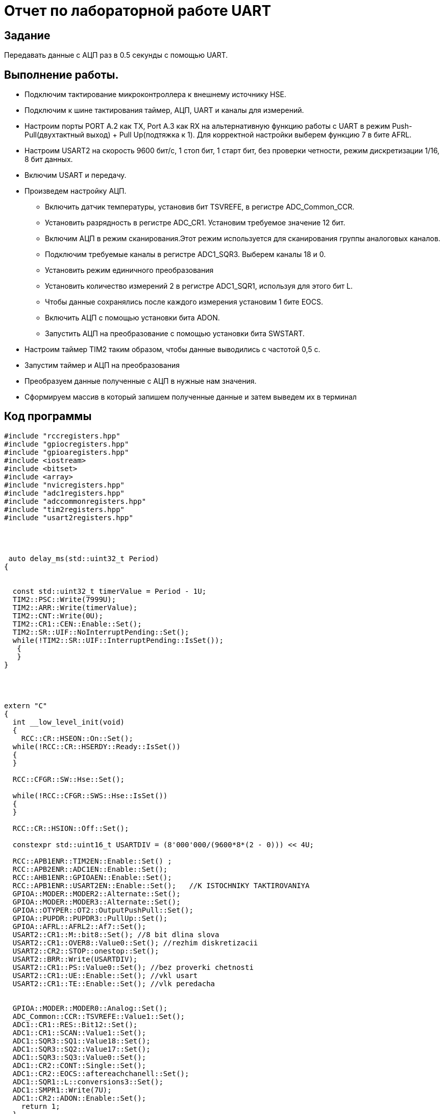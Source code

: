 = Отчет по лабораторной работе UART

== Задание

Передавать данные c АЦП раз  в 0.5 секунды ​с помощью  UART.

== Выполнение работы.

* Подключим тактирование микроконтроллера к внешнему источнику HSE.

* Подключим к шине тактирования  таймер, АЦП, UART и каналы для измерений.

* Настроим порты PORT A.2 как TX, Port A.3 как RX на альтернативную
функцию работы с UART в режим Push-Pull(двухтактный выход) + Pull Up(подтяжка к 1).
Для корректной настройки выберем функцию 7 в бите AFRL.

* Настроим USART2 на скорость 9600 бит/c, 1 стоп бит, 1 старт бит, без проверки
четности, режим дискретизации 1/16, 8 бит данных.​

* Включим USART и передачу.

* Произведем настройку АЦП.
- Включить датчик температуры, установив бит TSVREFE, в регистре
ADC_Common_CCR.

- Установить разрядность в регистре ADC_CR1. Установим требуемое
значение 12 бит.

- Включим АЦП в режим сканирования.Этот режим используется
для сканирования группы аналоговых каналов.

- Подключим требуемые каналы в регистре ADC1_SQR3. Выберем каналы 18 и 0.

- Установить режим единичного преобразования

- Установить количество измерений 2 в регистре ADC1_SQR1,
используя для этого бит L.

- Чтобы данные сохранялись после каждого измерения установим 1 бите EOCS.

- Включить АЦП с помощью установки бита ADON.

- Запустить АЦП на преобразование с помощью установки бита  SWSTART.

* Настроим таймер TIM2 таким образом, чтобы данные выводились с частотой 0,5 с.

* Запустим таймер и АЦП на преобразования

* Преобразуем данные полученные с АЦП в нужные нам значения.

* Сформируем массив в который запишем полученные данные и затем выведем
их в терминал

== Код программы


[, cpp]

----
#include "rccregisters.hpp"
#include "gpiocregisters.hpp"
#include "gpioaregisters.hpp"
#include <iostream>
#include <bitset>
#include <array>
#include "nvicregisters.hpp"
#include "adc1registers.hpp"
#include "adccommonregisters.hpp"
#include "tim2registers.hpp"
#include "usart2registers.hpp"




 auto delay_ms(std::uint32_t Period)
{


  const std::uint32_t timerValue = Period - 1U;
  TIM2::PSC::Write(7999U);
  TIM2::ARR::Write(timerValue);
  TIM2::CNT::Write(0U);
  TIM2::CR1::CEN::Enable::Set();
  TIM2::SR::UIF::NoInterruptPending::Set();
  while(!TIM2::SR::UIF::InterruptPending::IsSet());
   {
   }
}




extern "C"
{
  int __low_level_init(void)
  {
    RCC::CR::HSEON::On::Set();
  while(!RCC::CR::HSERDY::Ready::IsSet())
  {
  }

  RCC::CFGR::SW::Hse::Set();

  while(!RCC::CFGR::SWS::Hse::IsSet())
  {
  }

  RCC::CR::HSION::Off::Set();

  constexpr std::uint16_t USARTDIV = (8'000'000/(9600*8*(2 - 0))) << 4U;

  RCC::APB1ENR::TIM2EN::Enable::Set() ;
  RCC::APB2ENR::ADC1EN::Enable::Set();
  RCC::AHB1ENR::GPIOAEN::Enable::Set();
  RCC::APB1ENR::USART2EN::Enable::Set();   //K ISTOCHNIKY TAKTIROVANIYA
  GPIOA::MODER::MODER2::Alternate::Set();
  GPIOA::MODER::MODER3::Alternate::Set();
  GPIOA::OTYPER::OT2::OutputPushPull::Set();
  GPIOA::PUPDR::PUPDR3::PullUp::Set();
  GPIOA::AFRL::AFRL2::Af7::Set();
  USART2::CR1::M::bit8::Set(); //8 bit dlina slova
  USART2::CR1::OVER8::Value0::Set(); //rezhim diskretizacii
  USART2::CR2::STOP::onestop::Set();
  USART2::BRR::Write(USARTDIV);
  USART2::CR1::PS::Value0::Set(); //bez proverki chetnosti
  USART2::CR1::UE::Enable::Set(); //vkl usart
  USART2::CR1::TE::Enable::Set(); //vlk peredacha


  GPIOA::MODER::MODER0::Analog::Set();
  ADC_Common::CCR::TSVREFE::Value1::Set();
  ADC1::CR1::RES::Bit12::Set();
  ADC1::CR1::SCAN::Value1::Set();
  ADC1::SQR3::SQ1::Value18::Set();
  ADC1::SQR3::SQ2::Value17::Set();
  ADC1::SQR3::SQ3::Value0::Set();
  ADC1::CR2::CONT::Single::Set();
  ADC1::CR2::EOCS::aftereachchanell::Set();
  ADC1::SQR1::L::conversions3::Set();
  ADC1::SMPR1::Write(7U);
  ADC1::CR2::ADON::Enable::Set();
    return 1;
  }
}

  uint16_t TS_CAL1 = *reinterpret_cast < uint16_t* >(0x1FFF7A2C);
  uint16_t TS_CAL2 = *reinterpret_cast < uint16_t* >(0x1FFF7A2E);
  float Vref = *reinterpret_cast < uint16_t* >(0x1FFF7A2A);

int main()
{

    TIM2::CR1::CEN::Disable::Set();
    for(;;)
  {
    unsigned int Period = 500U;
    delay_ms(Period);
    ADC1::CR2::SWSTART::Start::Set();
  while(!ADC1::SR::EOC::Ready::IsSet())
  {
  }

  uint32_t Temp_Data = ADC1::DR::DATA::Get();

  while(!ADC1::SR::EOC::Ready::IsSet())
  {
  }
  float Vref_Data = ADC1::DR::DATA::Get();

  while(!ADC1::SR::EOC::Ready::IsSet())
  {
  }
  uint32_t Res_Data = ADC1::DR::DATA::Get();

  float temp = (((30.0f-110.0f)*Temp_Data+(TS_CAL1*110.0f-TS_CAL2*30.0f))/(TS_CAL1-TS_CAL2));
  float K = Vref/Vref_Data;
  float Voltage = (Res_Data*(3.3F/4095.0F))*K;


    char buf[] ="                                 " ;
    sprintf(buf, " Temperature:  %4f \n", temp);
    for( int i=0; i< strlen(buf); i++)
    {
      USART2::DR::Write(buf[i]);
      while (USART2::SR::TXE::Value0::IsSet()) // dannie ne peredautsa
      {
      };
    }

    char vol[] ="                                 " ;
    sprintf(vol, " Napryagenie:  %4f \n", Voltage);
    for( int i=0; i< strlen(vol); i++)
    {
      USART2::DR::Write(vol[i]);
      while (USART2::SR::TXE::Value0::IsSet()) // dannie ne peredautsa
      {
      };
    }

  }
    return 0;
}
----

== Результат работы программы

image::https://github.com/musenzovakhomenko/UART/blob/main/eeUn-M6_Eoc.jpg[]